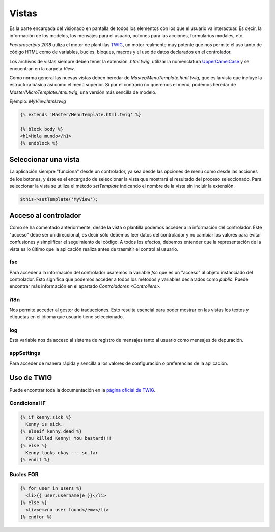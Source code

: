 .. title:: Views
.. highlight:: rst

.. title:: Facturascripts desarrollo de vistas
.. meta::
   :description: Diseño de vistas mediante plantilla TWIG
   :keywords: facturascripts, diseño, vista, twig, herencia, desarrollo
   :github_url: https://github.com/ArtexTrading/facturascripts-docs/blob/master/es/Views.rst

######
Vistas
######

Es la parte encargada del visionado en pantalla de todos los elementos con los que
el usuario va interactuar. Es decir, la información de los modelos, los mensajes para
el usuario, botones para las acciones, formularios modales, etc.

*Facturascripts 2018* utiliza el motor de plantillas `TWIG <https://twig.symfony.com>`_, un motor realmente
muy potente que nos permite el uso tanto de código HTML como de variables, bucles, bloques,
macros y el uso de datos declarados en el controlador.

Los archivos de vistas siempre deben tener la extensión *.html.twig*, utilizar la nomenclatura
`UpperCamelCase <https://es.wikipedia.org/wiki/CamelCase>`_ y se encuentran en la carpeta *View*.

Como norma general las nuevas vistas deben heredar de *Master/MenuTemplate.html.twig*, que es la vista que
incluye la estructura básica así como el menú superior. Si por el contrario no queremos el menú,
podemos heredar de *Master/MicroTemplate.html.twig*, una versión más sencilla de modelo.

Ejemplo: *MyView.html.twig*

.. code:: php

    {% extends 'Master/MenuTemplate.html.twig' %}

    {% block body %}
    <h1>Hola mundo</h1>
    {% endblock %}


Seleccionar una vista
=====================

La aplicación siempre "funciona" desde un controlador, ya sea desde las opciones de menú
como desde las acciones de los botones, y éste es el encargado de seleccionar la vista
que mostrará el resultado del proceso seleccionado. Para seleccionar la vista se utiliza
el método *setTemplate* indicando el nombre de la vista sin incluir la extensión.

.. code:: php

  $this->setTemplate('MyView');


Acceso al controlador
=====================

Como se ha comentado anteriormente, desde la vista o plantilla podemos acceder a la información
del controlador. Este "acceso" debe ser unidireccional, es decir sólo debemos leer datos del
controlador y no cambiar los valores para evitar confusiones y simplificar el seguimiento del
código. A todos los efectos, debemos entender que la representación de la vista es lo último que
la aplicación realiza antes de trasmitir el control al usuario.


fsc
---

Para acceder a la información del controlador usaremos la variable *fsc* que es un "acceso" al objeto
instanciado del controlador. Esto significa que podemos acceder a todos los métodos y variables
declarados como *public*. Puede encontrar más información en el apartado `Controladores <Controllers>`.


i18n
----

Nos permite acceder al gestor de traducciones. Esto resulta esencial para poder mostrar
en las vistas los textos y etiquetas en el idioma que usuario tiene seleccionado.


log
---

Esta variable nos da acceso al sistema de registro de mensajes tanto al usuario como mensajes
de depuración.


appSettings
-----------

Para acceder de manera rápida y sencilla a los valores de configuración o preferencias de la aplicación.


Uso de TWIG
===========

Puede encontrar toda la documentación en la `página oficial de TWIG <https://twig.symfony.com/doc/2.x>`_.


Condicional IF
--------------

.. code:: php

      {% if kenny.sick %}
        Kenny is sick.
      {% elseif kenny.dead %}
        You killed Kenny! You bastard!!!
      {% else %}
        Kenny looks okay --- so far
      {% endif %}


Bucles FOR
----------

.. code:: php

      {% for user in users %}
        <li>{{ user.username|e }}</li>
      {% else %}
        <li><em>no user found</em></li>
      {% endfor %}
